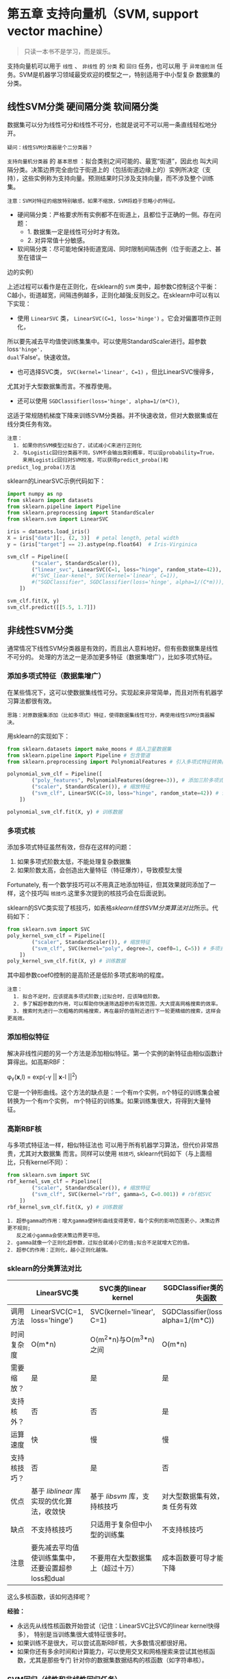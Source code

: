 * 第五章 支持向量机（SVM, support vector machine）
#+BEGIN_QUOTE
只读一本书不是学习，而是娱乐。
#+END_QUOTE
支持向量机可以用于 ~线性~ 、 ~非线性~ 的 ~分类~ 和 ~回归~ 任务，也可以用
于 ~异常值检测~ 任务。SVM是机器学习领域最受欢迎的模型之一，特别适用于中小型复杂
数据集的分类。

** 线性SVM分类 :硬间隔分类:软间隔分类:
数据集可以分为线性可分和线性不可分，也就是说可不可以用一条直线轻松地分开。
#+begin_example
疑问：线性SVM分类器是个二分类器？
#+end_example

~支持向量机分类器~ 的 ~基本思想~ ：拟合类别之间可能的、最宽“街道”，因此也
叫大间隔分类。决策边界完全由位于街道上的（包括街道边缘上的）实例所决定（支
持），这些实例称为支持向量。预测结果时只涉及支持向量，而不涉及整个训练集。

#+begin_example
注意：SVM对特征的缩放特别敏感，如果不缩放，SVM将趋于忽略小的特征。
#+end_example

- 硬间隔分类：严格要求所有实例都不在街道上，且都位于正确的一侧。存在问题：
  + 1. 数据集一定是线性可分时才有效。
  + 2. 对异常值十分敏感。
- 软间隔分类：尽可能地保持街道宽阔、同时限制间隔违例（位于街道之上、甚至在错误一
边的实例）

上述过程可以看作是在正则化，在sklearn的 ~SVM~ 类中，超参数C控制这个平衡：
C越小，街道越宽，间隔违例越多，正则化越强;反则反之。在sklearn中可以有以下实现：
- 使用 ~LinearSVC~ 类， ~LinearSVC(C=1, loss='hinge')~ 。它会对偏置项作正则化，
所以要先减去平均值使训练集集中。可以使用StandardScaler进行。超参数loss='hinge'，
dual='False'。快速收敛。
- 也可选择SVC类， ~SVC(kernel='linear', C=1)~ ，但比LinearSVC慢得多，
尤其对于大型数据集而言。不推荐使用。
- 还可以使用 ~SGDClassifier(loss='hinge', alpha=1/(m*C))~,
这适于常规随机梯度下降来训练SVM分类器。并不快速收敛，但对大数据集或在线分类任务有效。

#+begin_example
注意：
  1. 如果你的SVM模型过拟合了，试试减小C来进行正则化
  2. 与Logistic回归分类器不同，SVM不会输出类别概率，可以设probability=True，
     来用Logistic回归对SVM校准，可以获得predict_proba()和predict_log_proba()方法
#+end_example
sklearn的LinearSVC示例代码如下：

#+BEGIN_SRC python
import numpy as np
from sklearn import datasets
from sklearn.pipeline import Pipeline
from sklearn.preprocessing import StandardScaler
from sklearn.svm import LinearSVC

iris = datasets.load_iris()
X = iris["data"][:, (2, 3)]  # petal length, petal width
y = (iris["target"] == 2).astype(np.float64)  # Iris-Virginica

svm_clf = Pipeline([
        ("scaler", StandardScaler()),
        ("linear_svc", LinearSVC(C=1, loss="hinge", random_state=42)),
        #("SVC_liear-kenel", SVC(kernel='linear', C=1)),
        #("SGDClassifier", SGDClassifier(loss='hinge', alpha=1/(C*m))),
    ])

svm_clf.fit(X, y)
svm_clf.predict([[5.5, 1.7]])
#+END_SRC
** 非线性SVM分类
通常情况下线性SVM分类器是有效的，而且出人意料地好。但有些数据集是线性不可分的。
处理的方法之一是添加更多特征（数据集增广），比如多项式特征。
*** 添加多项式特征（数据集增广）
在某些情况下，这可以使数据集线性可分。实现起来非常简单，而且对所有机器学习算法都很有效。

#+BEGIN_EXAMPLE
思路：对原数据集添加（比如多项式）特征，使得数据集线性可分，再使用线性SVM分类器解决。
#+END_EXAMPLE

用sklearn的实现如下：

#+BEGIN_SRC python
from sklearn.datasets import make_moons # 插入卫星数据集
from sklearn.pipeline import Pipeline # 包含管道
from sklearn.preprocessing import PolynomialFeatures # 引入多项式特征转换器

polynomial_svm_clf = Pipeline([
        ("poly_features", PolynomialFeatures(degree=3)), # 添加三阶多项式特征
        ("scaler", StandardScaler()), # 缩放特征
        ("svm_clf", LinearSVC(C=10, loss="hinge", random_state=42)) # 调用线性SVM分类
    ])

polynomial_svm_clf.fit(X, y) # 训练数据
#+END_SRC

*** 多项式核
添加多项式特征虽然有效，但存在这样的问题：
  1. 如果多项式阶数太低，不能处理复杂数据集
  2. 如果阶数太高，会创造出大量特征（特征爆炸），导致模型太慢

Fortunately, 有一个数学技巧可以不用真正地添加特征，但其效果就同添加了一样，这个技巧叫
~核技巧~.这里多次提到的核技巧会在后面说到。

sklearn的SVC类实现了核技巧，如表格[[sklearn线性SVM分类算法对比]]所示。代码如下：

#+BEGIN_SRC python
from sklearn.svm import SVC
poly_kernel_svm_clf = Pipeline([
        ("scaler", StandardScaler()), # 缩放特征
        ("svm_clf", SVC(kernel="poly", degree=3, coef0=1, C=5)) # 多项式核SVC
    ])
poly_kernel_svm_clf.fit(X, y) # 训练数据
#+END_SRC

其中超参数coef0控制的是高阶还是低阶多项式影响的程度。

#+BEGIN_EXAMPLE
注意：
  1. 拟合不足时，应该提高多项式阶数;过拟合时，应该降低阶数。
  2. 多了解超参数的作用，可以帮助你快速筛选超参的有效范围，大大提高网格搜索的效率。
  3. 搜索时先进行一次粗略的网格搜索，再在最好的值附近进行下一轮更精细的搜索，这样会更高效。
#+END_EXAMPLE

*** 添加相似特征
解决非线性问题的另一个方法是添加相似特征。第一个实例的新特征由相似函数计算得出。如高斯RBF：

\phi_{\gamma}(*x*,l) = exp(-\gamma || *x*-l ||^{2})

它是一个钟形曲线。这个方法的缺点是：一个有m个实例，n个特征的训练集会被转换为一个有m个实例，
m个特征的训练集。如果训练集很大，将得到大量特征。

*** 高斯RBF核
与多项式特征法一样，相似特征法也 可以用于所有机器学习算法，但代价非常昂贵，尤其对大数据集
而言。同样可以使用 ~核技巧~, sklearn代码如下（与上面相比，只有kernel不同）：

#+BEGIN_SRC python
from sklearn.svm import SVC
rbf_kernel_svm_clf = Pipeline([
        ("scaler", StandardScaler()), # 缩放特征
        ("svm_clf", SVC(kernel="rbf", gamma=5, C=0.001)) # rbf核SVC
    ])
rbf_kernel_svm_clf.fit(X, y) # 训练数据
#+END_SRC

#+BEGIN_EXAMPLE
  1. 超参gamma的作用：增大gamma使钟形曲线变得更窄，每个实例的影响范围更小，决策边界更不规则;
     反之减小gamma会使决策边界更平坦。
  2. gamma就像一个正则化超参数，过拟合就减小它的值;拟合不足就增大它的值。
  2. 超参C的作用：正则化，越小正则化越强。
#+END_EXAMPLE

*** sklearn的分类算法对比

#+name: sklearn线性SVM分类算法对比
|--------------+----------------------------------------------------+----------------------------------+--------------------------------------------|
|              | LinearSVC类                                        | SVC类的linear kernel             | SGDClassifier类的hinge损失函数             |
|--------------+----------------------------------------------------+----------------------------------+--------------------------------------------|
| 调用方法     | LinearSVC(C=1, loss='hinge')                       | SVC(kernel='linear', C=1)        | SGDClassifier(loss='hinge', alpha=1/(m*C)) |
|--------------+----------------------------------------------------+----------------------------------+--------------------------------------------|
| 时间复杂度   | O(m*n)                                             | O(m^{2}*n)与O(m^{3}*n)之间       | O(m*n)                                     |
|--------------+----------------------------------------------------+----------------------------------+--------------------------------------------|
| 需要缩放？   | 是                                                 | 是                               | 是                                         |
|--------------+----------------------------------------------------+----------------------------------+--------------------------------------------|
| 支持核外？   | 否                                                 | 否                               | 是                                         |
|--------------+----------------------------------------------------+----------------------------------+--------------------------------------------|
| 运算速度     | 快                                                 | 慢                               | 慢                                         |
|--------------+----------------------------------------------------+----------------------------------+--------------------------------------------|
| 支持核技巧？ | 否                                                 | 是                               | 否                                         |
|--------------+----------------------------------------------------+----------------------------------+--------------------------------------------|
| 优点         | 基于 /liblinear/ 库实现的优化算法，收敛快          | 基于 /libsvm/ 库，支持核技巧     | 对大型数据集有效，对 ~在线分类~ 任务有效   |
|--------------+----------------------------------------------------+----------------------------------+--------------------------------------------|
| 缺点         | 不支持核技巧                                       | 只适用于复杂但中小型的训练集     | 不支持核技巧                               |
|--------------+----------------------------------------------------+----------------------------------+--------------------------------------------|
| 注意         | 要先减去平均值使训练集集中，还要设置超参loss和dual | 不要用在大型数据集上（超过十万） | 成本函数要可导才能用梯度下降               |
|--------------+----------------------------------------------------+----------------------------------+--------------------------------------------|

这么多核函数，该如何选择呢？

*经验：*
- 永远先从线性核函数开始尝试（记住：LinearSVC比SVC的linear kernel快得多），
  特别是当训练集很大或特征很多时。
- 如果训练不是很大，可以尝试高斯RBF核，大多数情况都很好用。
- 如果你还有多余时间和计算能力，可以使用交叉和网格搜索来尝试其他核函数，尤其是那些专门
  针对你的数据集数据结构的核函数（如字符串核）。
*** SVM回归（线性和非线性回归任务）
SVM不仅可以用于线性、非线性 ~分类~,还可以用于线性和非线性 ~回归~ 。需要转换一下思路：
不再是在拟合两个类别之间最宽的街道的同时限制间隔违例，SVM回归要做的是让尽可能多的实
例位于街道上，同时限制间隔违例（不在街道上的实例）。街道的宽度由超参数\epsilon
控制。

与SVM分类同理，间隔内添加更多的实例不影响SVM回归模型的预测，所以这个模型被为\epsilon
不敏感。

对于线性的回归任务，可以用sklearn的LinearSVR类来执行，代码如下：

#+BEGIN_SRC python
import numpy as np
from sklearn import datasets
from sklearn.pipeline import Pipeline
from sklearn.preprocessing import StandardScaler
from sklearn.svm import LinearSVR

iris = datasets.load_iris()
X = iris["data"][:, (2, 3)]  # petal length, petal width
y = (iris["target"] == 2).astype(np.float64)  # Iris-Virginica

svm_reg = Pipeline([
        ("scaler", StandardScaler()), # 需要缩放特征，并集中
        ("linear_svr", LinearSVR(epsilon=1.5)), # 线性支持向量机回归
    ])

svm_reg.fit(X, y)
svm_reg.predict([[5.5, 1.7]])
#+END_SRC

对于非线性的回归任务，可以用核化的SVC类：

#+BEGIN_SRC python
from sklearn.svm import SVR

svm_reg = Pipeline([
        ("scaler", StandardScaler()), # 需要缩放特征，并集中
        ("svr", SVR(kernel='poly',degree=2, C=100, epsilon=0.1)), # 多项式核支持向量机回归
    ])

svm_reg.fit(X, y)
#+END_SRC

#+BEGIN_EXAMPLE
注意：
1. SVR类是SVC类的回归等价物
2. LinearSVR类是LinearSVC类的回归等价物
3. 它们性质也与它们的等价物相同，见章节：sklearn的分类算法对比
#+END_EXAMPLE

** SVM的工作原理
上面我们讲了如何用sklearn来训练一个SVM分类器或回归器，但是SVM是如何预测的？
又是如何训练的呢？

#+BEGIN_EXAMPLE
注意：
1. 有个学习支持向量机的好地方，那就是sklearn库的帮助文档，https://scikit-learn.org/stable/modules/svm.html#
2. 你也许想再逛逛这个帮助文档的其他部分，可以让你获益非浅哦！ https://scikit-learn.org/stable/user_guide.html
#+END_EXAMPLE

*** 线性SVM分类
决策函数：

w^{T}\cdot *x* + b = w_{1}x_{1} + \cdot \cdot \cdot + w_{n}x_{n} + b

预测：如果上式结果为正，则预测为正类;为负则预测为负类。

软间隔SVM分类器的目标可以看成一个约束优化问题：

#+ATTR_HTML: :width 900
[[file:images/SVC2.png]]

\zeta^{(i)} 衡量的是第i个实例多在程度上允许间隔违例。

硬间隔和软间隔分类都是线性约束的凸二次优化问题，被称为二次规划（QP）。

可以对原始问题使用梯度下降，成本函数为 ~hinge损失函数~ ，使用方法与Loss回归一样。
原问题的成本函数为：

#+ATTR_HTML: :width 700
[[file:images/loss-hinge.png]]

#+BEGIN_EXAMPLE
使用对偶问题的原因是它可以使用核技巧，而原问题不可以。
#+END_EXAMPLE

*** 非线性SVM分类

#+BEGIN_QUOTE
Mercer定理：
  如果函数K(a, b)满足以下条件，则存在函数\phi，将 *a* *b* 映射到时另一空间，
  使得K(a, b) = \phi(*a*)^{T} \cdot \phi(*b*):
    1. K函数是连续的。
    2. K关于其自变量对称。
    3. 其他？
#+END_QUOTE

常用核函数：

#+ATTR_HTML: :width 800
[[file:images/kernels.png]]

对于大规模非线性问题，你可能需要使用神经网络模型。
*** 线性SVM回归

#+ATTR_HTML: :width 900
[[file:images/svr.png]]
